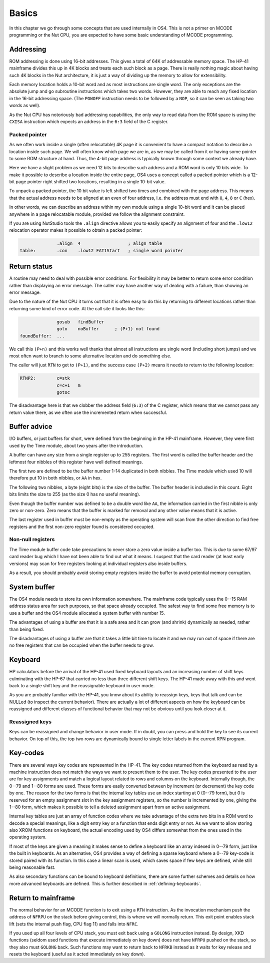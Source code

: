 ******
Basics
******

In this chapter we go through some concepts that are used internally
in OS4. This is not a primer on MCODE programming or the Nut CPU, you
are expected to have some basic understanding of MCODE programming.

Addressing
==========

.. index:: memory; ROM

ROM addressing is done using 16-bit addresses. This gives a total of
64K of addressable memory space. The HP-41 mainframe divides this up
in 4K blocks and treats each such block as a page. There is really
nothing magic about having such 4K blocks in the Nut architecture, it
is just a way of dividing up the memory to allow for extensibility.

Each memory location holds a 10-bit word and as most instructions are
single word. The only exceptions are the absolute jump and go
subroutine instructions which takes two words. However, they are able
to reach any fixed location in the 16-bit addressing space.
(The ``POWOFF`` instruction needs to be followed by a ``NOP``, so it can be seen
as taking two words as well).

As the Nut CPU has notoriously bad addressing capabilities, the only
way to read data from the ROM space is using the ``CXISA`` instruction
which expects an address in the ``6:3`` field of the C register.

Packed pointer
--------------

.. index:: packed pointers, pointers; packed

As we often work inside a single (often relocatable) 4K page it is
convenient to have a compact notation to describe a location inside
such page.
We will often know which page we are in, as we may be called
from it or having some pointer to some ROM structure at hand. Thus,
the 4-bit page address is typically known through some context we
already have.

Here we have a slight problem as we need 12 bits to describe such
address and a ROM word is only 10 bits wide. To make it possible to
describe a location inside the entire page, OS4 uses a concept called
a packed pointer which is a 12-bit page pointer right shifted two
locations, resulting in a single 10-bit value.

To unpack a packed pointer, the 10 bit value is left shifted two times
and combined with the page address. This means that the actual address
needs to be aligned at an even of four address, i.e. the address must
end with ``0``, ``4``, ``8`` or ``C`` (hex).

In other words, we can describe an address within my own module using
a single 10-bit word and it can be placed anywhere in a page
relocatable module, provided we follow the alignment constraint.

If you are using NutStudio tools the ``.align`` directive allows you
to easily specify an alignment of four and the ``.low12`` relocation
operator makes it possible to obtain a packed pointer:

.. code-block:: ca65

                 .align  4                  ; align table
   table:        .con    .low12 FAT1Start   ; single word pointer

Return status
=============

.. index:: return; different status, return address

A routine may need to deal with possible error conditions.  For
flexibility it may be better to return some error condition rather
than displaying an error message. The caller may have another way of
dealing with a failure, than showing an error message.

Due to the nature of the Nut CPU it turns out that it is often easy to
do this by returning to different locations rather than returning
some kind of error code. At the call site it looks like this:

.. code-block:: ca65

                 gosub   findBuffer
                 goto    noBuffer      ; (P+1) not found
   foundBuffer:  ...

We call this ``(P+n)`` and this works well thanks that almost all
instructions are single word (including short jumps) and we most often
want to branch to some alternative location and do something else.

The caller will just ``RTN`` to get to ``(P+1)``, and the success case
``(P+2)`` means it needs to return to the following location:

.. code-block:: ca65

   RTNP2:        c=stk
                 c=c+1   m
                 gotoc

The disadvantage here is that we clobber the address field
(``6:3``) of the C register, which means that we cannot pass any return
value there, as we often use the incremented return when successful.

Buffer advice
=============

.. index:: buffers; advice

I/O buffers, or just buffers for short, were defined from the beginning
in the HP-41 mainframe. However, they were first used by the Time
module, about two years after the introduction.

A buffer can have any size from a single register up to 255
registers. The first word is called the buffer header and the leftmost
four nibbles of this register have well defined meanings.

The first two are defined to be the buffer number 1-14 duplicated in
both nibbles. The Time module which used 10 will therefore put 10 in
both nibbles, or ``AA`` in hex.

The following two nibbles, a byte (eight bits) is the size of the
buffer. The buffer header is included in this count. Eight bits limits
the size to 255 (as the size 0 has no useful meaning).

Even though the buffer number was defined to be a double word like
``AA``, the information carried in the first nibble is only zero
or non-zero. Zero means that the buffer is marked for removal and
any other value means that it is active.

The last register used in buffer must be non-empty as the operating
system will scan from the other direction to find free registers and
the first non-zero register found is considered occupied.

Non-null registers
------------------

.. index:: buffers; null registers, null registers; in buffers

The Time module buffer code take precautions to never store a zero
value inside a buffer too. This is due to some 67/97 card reader bug
which I have not been able to find out what it means. I suspect that the
card reader (at least early versions) may scan for free registers
looking at individual registers also inside buffers.

As a result, you should probably avoid storing empty registers inside
the buffer to avoid potential memory corruption.

System buffer
=============

.. index:: buffers; system, system buffer

The OS4 module needs to store its own information somewhere.
The mainframe code typically uses the 0--15 RAM address
status area for such purposes, so that space already occupied. The
safest way to find some free memory is to use a buffer and the OS4
module allocated a system buffer with number 15.

The advantages of using a buffer are that it is a safe area and it can
grow (and shrink) dynamically as needed, rather than being fixed.

The disadvantages of using a buffer are that it takes a little bit
time to locate it and we may run out of space if there are no free
registers that can be occupied when the buffer needs to grow.

Keyboard
========

.. index:: keyboard

HP calculators before the arrival of the HP-41 used fixed keyboard
layouts and an increasing number of shift keys culminating with the HP-67 that
carried no less than three different shift keys. The HP-41 made away
with this and went back to a single shift key and the reassignable
keyboard in user mode.

As you are probably familiar with the HP-41, you know about its
ability to reassign keys, keys that talk and can be NULLed (to inspect
the current behavior).
There are actually a lot of different aspects on how the keyboard can
be reassigned and different classes of functional behavior that may
not be obvious until you look closer at it.


Reassigned keys
---------------

Keys can be reassigned and change behavior in user mode. If in doubt,
you can press and hold the key to see its current behavior. On top of
this, the top two rows are dynamically bound to single letter labels
in the current RPN program.

Key-codes
=========

.. index:: key codes

There are several ways key codes are represented in the HP-41.
The key codes returned from the keyboard as read by a machine
instruction does not match the ways we want to present them to the
user. The key codes presented to the user are for key assignments and
match a logical layout related to rows and columns on the
keyboard. Internally though, the 0--79 and 1--80 forms are used. These
forms are easily converted between by increment (or decrement) the
key code by one. The reason for the two forms is that the internal
key tables use an index starting at 0 (0--79 form), but 0 is reserved
for an empty assignment slot in the key assignment registers, so the
number is incremented by one, giving the 1--80 form, which makes it
possible to tell a deleted assignment apart from an active assignment.

Internal key tables are just an array of function codes where we take
advantage of the extra two bits in a ROM word to decode a special
meanings, like a digit entry key or a function that ends digit entry or
not. As we want to allow storing also XROM functions on keyboard, the
actual encoding used by OS4 differs somewhat from the ones used in the
operating system.

If most of the keys are given a meaning it makes sense to define a
keyboard like an array indexed in 0--79 form, just like the built in
keyboards. As an alternative, OS4 provides a way of defining a sparse
keyboard where a 0--79 key-code is stored paired with its
function. In this case a linear scan is used, which saves space
if few keys are defined, while still being reasonable fast.

As also secondary functions can be bound to keyboard definitions,
there are some further schemes and details on how more advanced
keyboards are defined. This is further described in
:ref:`defining-keyboards`.

Return to mainframe
===================

.. index:: functions; returning from, return from functions

The normal behavior for an MCODE function is to exit using a ``RTN``
instruction. As the invocation mechanism push the address of ``NFRPU``
on the stack before giving control, this is where we will normally
return. This exit point enables stack lift (sets the internal push
flag, CPU flag 11) and falls into ``NFRC``.

If you used up all four levels of CPU stack, you must exit back using
a ``GOLONG`` instruction instead. By design, XKD functions (seldom
used functions that execute immediately on key down) does not have
``NFRPU`` pushed on the stack, so they also must ``GOLONG`` back. Such
functions may want to return back to ``NFRKB`` instead as it waits for
key release and resets the keyboard (useful as it acted immediately on
key down).
